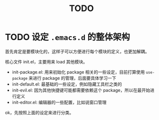 #+TITLE: TODO

* TODO 设定 ~.emacs.d~ 的整体架构
:LOGBOOK:
CLOCK: [2020-12-02 Wed 00:49]--[2020-12-02 Wed 00:54] =>  0:05
:END:
  
首先肯定是要模块化的，这样子可以方便进行每个模块的定义，也更加解耦。

核心文件 init.el，主要用来 load 其他模块。

- init-package.el: 用来初始化 package 相关的一些设定，目前打算使用 ~use-package~ 来进行 package 的管理，后面要具体学习一下
- init-default.el: 最基础的一些设定，例如隐藏工具栏之类的
- init-evil.el: 因为其他快捷键可能都需要依赖这个 package，所以在最开始进行定义
- init-editor.el: 编辑器的一些配置，比如说窗口管理

ok，先按照上面的设定来进行分类。
